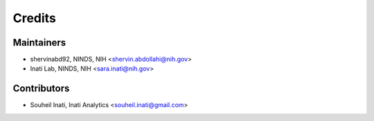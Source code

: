 =======
Credits
=======

Maintainers
-----------
* shervinabd92, NINDS, NIH <shervin.abdollahi@nih.gov>
* Inati Lab, NINDS, NIH <sara.inati@nih.gov>

Contributors
------------

* Souheil Inati, Inati Analytics <souheil.inati@gmail.com>
